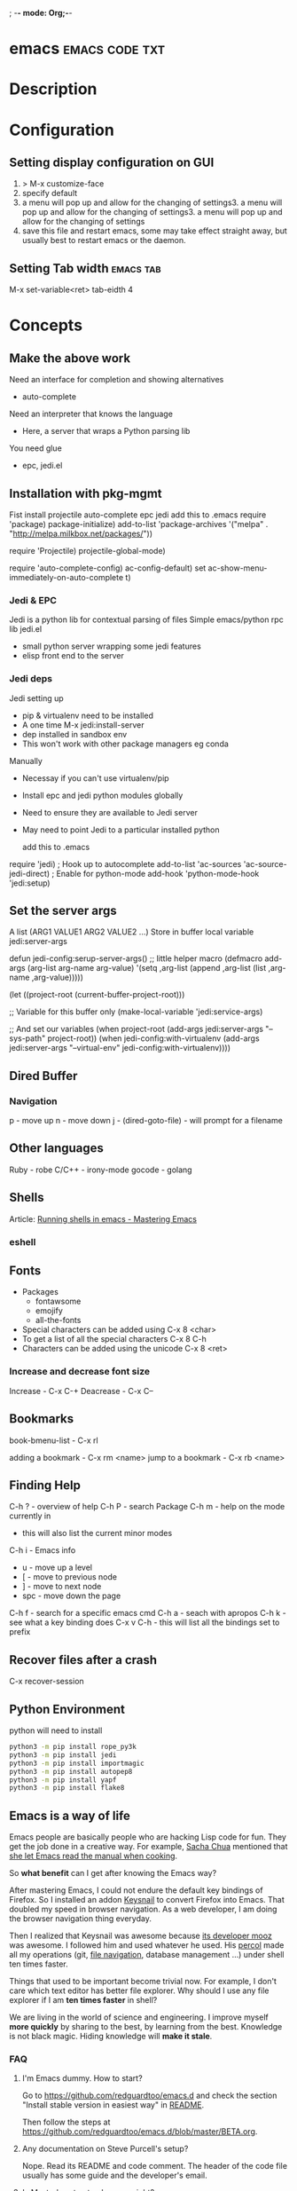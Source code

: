 ; -*- mode: Org;-*-
#+TAGS: code txt

* emacs                                                      :emacs:code:txt:
* Description
* Configuration
** Setting display configuration on GUI
1. > M-x customize-face
2. specify default
3. a menu will pop up and allow for the changing of settings3. a menu will pop up and allow for the changing of settings3. a menu will pop up and allow for the changing of settings
4. save this file and restart emacs, some may take effect straight away, but usually best to restart emacs or the daemon.

** Setting Tab width						  :emacs:tab:
M-x set-variable<ret> tab-eidth 4
* Concepts
** Make the above work
Need an interface for completion and showing alternatives
- auto-complete
Need an interpreter that knows the language
- Here, a server that wraps a Python parsing lib
You need glue
- epc, jedi.el
   
** Installation with pkg-mgmt
Fist install projectile auto-complete epc jedi
add this to .emacs
require 'package)
package-initialize)
add-to-list
 'package-archives
 '("melpa" . "http://melpa.milkbox.net/packages/"))

require 'Projectile)
projectile-global-mode)

require 'auto-complete-config)
ac-config-default)
set ac-show-menu-immediately-on-auto-complete t)

*** Jedi & EPC
Jedi is a python lib for contextual parsing of files 
Simple emacs/python rpc lib
jedi.el 
- small python server wrapping some jedi features
- elisp front end to the server

*** Jedi deps
Jedi setting up
+ pip & virtualenv need to be installed
+ A one time M-x jedi:install-server
+ dep installed in sandbox env
+ This won't work with other package managers eg conda
Manually
+ Necessay if you can't use virtualenv/pip
+ Install epc and jedi python modules globally
+ Need to ensure they are available to Jedi server
+ May need to point Jedi to a particular installed python 
  
 add this to .emacs
require 'jedi)
; Hook up to autocomplete
add-to-list 'ac-sources 'ac-source-jedi-direct)
; Enable for python-mode
add-hook 'python-mode-hook 'jedi:setup)

** Set the server args
 A list (ARG1 VALUE1 ARG2 VALUE2 ...)
 Store in buffer local variable jedi:server-args

defun jedi-config:serup-server-args()
 ;; little helper macro
 (defmacro add-args (arg-list arg-name arg-value)
   '(setq ,arg-list (append ,arg-list (list ,arg-name ,arg-value)))))

 (let ((project-root (current-buffer-project-root)))

   ;; Variable for this buffer only
   (make-local-variable 'jedi:service-args)

   ;; And set our variables
   (when project-root
     (add-args jedi:server-args "--sys-path" project-root))
   (when jedi-config:with-virtualenv
     (add-args jedi:server-args "--virtual-env"
       jedi-config:with-virtualenv))))

** Dired Buffer
*** Navigation
p - move up
n - move down
j - (dired-goto-file) - will prompt for a filename

** Other languages
Ruby - robe
C/C++ - irony-mode
gocode - golang

** Shells
Article: [[https://www.masteringemacs.org/article/running-shells-in-emacs-overview][Running shells in emacs - Mastering Emacs]]
*** eshell
** Fonts
+ Packages
  - fontawsome
  - emojify
  - all-the-fonts

- Special characters can be added using
  C-x 8 <char>
- To get a list of all the special characters
  C-x 8 C-h
- Characters can be added using the unicode
  C-x 8 <ret>

*** Increase and decrease font size
Increase     - C-x C-+ 
Deacrease - C-x C--

** Bookmarks
book-bmenu-list - C-x rl

adding a bookmark - C-x rm <name>
jump to a bookmark - C-x rb <name>

** Finding Help
C-h ?   - overview of help
C-h P   - search Package
C-h m - help on the mode currently in
      - this will also list the current minor modes
C-h i    - Emacs info
  - u - move up a level
  - [  - move to previous node
  - ]  - move to next node
  - spc - move down the page
C-h f   - search for a specific emacs cmd
C-h a - seach with apropos
C-h k - see what a key binding does
C-x v C-h - this will list all the bindings set to prefix

** Recover files after a crash
C-x recover-session
** Python Environment
python will need to install 
#+BEGIN_SRC sh
python3 -m pip install rope_py3k 
python3 -m pip install jedi
python3 -m pip install importmagic
python3 -m pip install autopep8
python3 -m pip install yapf
python3 -m pip install flake8
#+END_SRC

** Emacs is a way of life
Emacs people are basically people who are hacking Lisp code for fun. They get the job done in a creative way. For example, [[http://sachachua.com/blog/][Sacha Chua]] mentioned that [[http://sachachua.com/blog/2012/07/transcript-emacs-chat-john-wiegley/][she let Emacs read the manual when cooking]].

So *what benefit* can I get after knowing the Emacs way?

After mastering Emacs, I could not endure the default key bindings of Firefox. So I installed an addon [[https://github.com/mooz/keysnail/wiki][Keysnail]] to convert Firefox into Emacs. That doubled my speed in browser navigation. As a web developer, I am doing the browser navigation thing everyday.

Then I realized that Keysnail was awesome because [[https://github.com/mooz][its developer mooz]] was awesome. I followed him and used whatever he used. His [[https://github.com/mooz/percol][percol]] made all my operations (git, [[http://blog.binchen.org/posts/how-to-do-the-file-navigation-efficiently.html][file navigation]], database management ...) under shell ten times faster.

Things that used to be important become trivial now. For example, I don't care which text editor has better file explorer. Why should I use any file explorer if I am *ten times faster* in shell?

We are living in the world of science and engineering. I improve myself *more quickly* by sharing to the best, by learning from the best. Knowledge is not black magic. Hiding knowledge will *make it stale*.

*** FAQ
***** I'm Emacs dummy. How to start?
Go to [[https://github.com/redguardtoo/emacs.d]] and check the section "Install stable version in easiest way" in [[https://github.com/redguardtoo/emacs.d/blob/master/README.org][README]].

Then follow the steps at [[https://github.com/redguardtoo/emacs.d/blob/master/BETA.org]].
***** Any documentation on Steve Purcell's setup?
Nope. Read its README and code comment. The header of the code file usually has some guide and the developer's email.
***** Is Master's setup too heavy weight?
No. It is lightweight actually. Masters know how to optimize their Elisp code.

For example, they use a technique called [[http://www.gnu.org/software/emacs/manual/html_node/elisp/Autoload.html][Autoload]]. It will load a module when and only when module is actually used. I'm 100% sure all the setup I mentioned has applied this technique.

***** Any other setup you can recommend *except* Purcell's?
I did [[https://github.com/search?l=Emacs+Lisp&o=desc&q=emacs&ref=searchresults&s=stars&type=Repositories][search at github]], here is the list of top ones:
- [[https://github.com/bbatsov/prelude][Bozhidar Batsov's emacs.d]]
- [[https://github.com/syl20bnr/spacemacs][Sylvain Benner's spacemacs]] (Spacemacs focus on [[http://www.emacswiki.org/emacs/Evil][Evil]], so it might not be good for non-vim users)
- [[https://github.com/eschulte/emacs24-starter-kit/][Eric Schulte's Emacs Starter Kit]].
***** Which version I should use?
v24.3.1 is the latest stable version, it has been released for more than one year without any big issue. It can be installed easily on any platform.

I've watched too many people failed because they started from un-stable version!

Though v24.4 is released, it has some compatibility issues with third party plugins. I suggest you wait at least half a year before switching to the new version.
***** As a Vi person, why should I turn to Emacs?
[[http://www.emacswiki.org/emacs/Evil][Evil]], the best of the best! 

***** Why some Vim users cannot accept Evil?
It's because their customized key bindings conflict with Emacs/Evil default key bindings.

The solution is to use [[http://stackoverflow.com/questions/1764263/what-is-the-leader-in-a-vimrc][Leader Key]] in both Emacs and Vim.

Please note in Emacs you need install a [[https://github.com/cofi/evil-leader][third party plugin]] for this solution.

The other solution is to stay inside the comfort zone of vim.

That's totally fine if you are OK with the life without Org-mode and Lisp. ;)

Or maybe you can read the section "What matters is attitude"?

I am die-hard Vi user with 14 year experience. After realizing the potential of Evil and Leader key, I *re-assign all my vim key bindings* according to Emacs configuration.

Another more brilliant example is [[https://github.com/syl20bnr/spacemacs][a guy who earning tons of Github stars]].
***** I don't like default key bindings
[[http://ergoemacs.org/][ergoemacs]] if you prefer Microsoft's key bindings.
***** Too many key bindings to memorise
Use [[http://www.emacswiki.org/Smex][Smex]]. It's a myth that a Emacs guru must remember many key bindings.
***** I am not comfortable with other people's setup. Can I modify it?
Try to understand the master's setup at first. Don't make judgment too early. It's easy to make judgment. But understanding needs wisdom and hard work.

For example, some people reported that there was some weird character at column 80 when editing a file. That's actually a feature to remind the user not to create any line with width more than 80 columns. [[http://www.emacswiki.org/emacs/EightyColumnRule][Here is the reason]].

***** I've cloned the master's setup but the package is not upgraded.
Remove the file .emacs in your HOME directory. The ~/.emacs.d/init.el has same functionality.
***** I have some specific question about Emacs
Please,
- read official tutorial
- google

For example, google "emacswiki init.el" to understand what's the init.el.
***** I got some error message when starting Emacs with master's setup
That message could be ignored. It's just the *warning* message when Emacs can't find some OPTIONAL command line tool.

If you need install that missing tool, search the list in [[https://github.com/redguardtoo/emacs.d][my readme]].

If you are sure it's actually an *error* message, 
- Run "emacs -nw --debug-init" in terminal
- Send the output to the author of the setup
- Please use bug tracker if possible

***** My own setup is more controllable
That's what I thought at the beginning. After several months I realized that I could never be as good as a master like Steve Purcell if keeping this way.

While I spend serveral weeks to overcome some minor issues in Emacs setup, Purcell has already installed/developed dozens of cool plugins.

If I cannot win, the only strategy is to join him, that's why I clone his setup and start to report bug for him. Here is [[https://github.com/purcell/emacs.d/issues/6][first issue I reported]]. Besides, reporting bugs also gives me the opportunity to talk with the master.

So don't run away from the master's huge setup. Regard it as a challenge to improve yourself.
***** Why I cannot add my own plugins into master's setup
Though the quality of Emacs plugins are generally good, they may have compatibility issues. It's usually because plugins are developed by different people. For example, both [[https://github.com/auto-complete][auto-complete]] and [[https://github.com/capitaomorte/yasnippet][yasnippet]] will use TAB key to expand code. So there is confict if I use both plugins.

That's another reason to stick to the master's setup at the beginning.
***** How to use Emacs on windows
Install Cygwin!

When you have enough knowledge about environment variables and pipe. You can check [[http://stackoverflow.com/questions/3286723/emacs-cygwin-setup-under-windows/13245173#13245173][My answer at stackoverflow]] to use native windows version.

At minimum, you need set the environment variables HOME and PATH if you prefer non-cygwin way.

***** What about code-navigation and code-completion?
Thanks to [[http://clang.llvm.org/][Clang]] && [[http://www.gnu.org/software/global/][GNU Global]], C++ is perfect now. Support for other languages are also good enough except Java and C#.

I suggesting you using IDE when dealing with Java and C# in big projects.
***** What about web browsing?
I strongly recommend Firefox plus [[https://github.com/mooz/keysnail/][Keysnail]].

This is the perfect solution for Emacs fans. Trust me, I've already investigated *every* solution.

***** Email?
I use [[http://www.gnus.org/][Gnus]]. But there are many alternatives. If you have to fetch email from Microsoft Exchange Servers, you need [[http://davmail.sourceforge.net/][Davmail]].

I also use [[http://getpopfile.org/][Popfile]] to sort emails. Davmail+Popfile is the best solution!

***** Why Emacs cannot download packages?
If you are living in North Korea, Iran or China, you need below command line to start Emacs:
#+BEGIN_SRC elisp
http_proxy=your-proxy-server-ip:port emacs -nw
#+END_SRC

How to configure proxy server is not covered here.
***** As a greenhorn of Emacs, should I learn Emacs Lisp at first?
NO.

Most people lose the interest in Lisp because there its strange syntax and there not many Lisp jobs.

That's why I stress that you need avoid tweaking Emacs at the beginning. Please copy the master's setup at first.

Unless you have seen how Lisp gets your job done, you will not have the *enough stimulus* to finish the its course.

Me, for example, never feel pressued to learning Lisp. Actually, my initial plan is being great *without* touching Lisp.

As a *proof*, please visit [[https://github.com/redguardtoo/][my github account]]. Check all the issues I reported at the beginning. As you can see, I know little about Emacs Lisp for a very long time.

***** After knowing the basics, what to do next?
Find your practical problem which only Emacs can do best. Trust me, Emacs is much more powerful than your wildest imagination.

Here is my example:
- When I use Wordpress blog, I use [[https://github.com/punchagan/org2blog][org2blog]] to post articles. It's ten times faster than any other client.
- I installed cmake-mode to do the cross-platform development with [[http://www.cmake.org/Wiki/CMake/Editors/Emacs][cmake]].
- window-numbering.el is useful when jumping focus between sub-windows.
- When I work for some huge projects, I use [[https://github.com/redguardtoo/evil-nerd-commenter][evil-nerd-commenter]] to comment code lines because I need deal with too many programming languages. 

***** Do I need learn keyboard macros?
No. Emacs Lisp is enough. 

But, studying the Lisp code created by macro does help to understand some interesting problems. So I suggest you learn keyboard macro *after* mastering Lisp.
***** What do you think "Emacs can do everything"?
I suggest being practical. Sometimes other tools are simply better in real world.

For example, a developer had difficulties to sort a big dictionary file with *pure* Emacs Lisp. It's too slow.

After consulting with me, he found that the [[https://github.com/tumashu/chinese-pyim/commit/90519d3f][GNU Sort is much better]] in this case.

So be practical. [[http://en.wikipedia.org/wiki/Richard_Stallman][Richard Stallman]] created a whole GNU ecosystem for you. Emacs is only one component. Why not take full advantage of the system?
* Packages
** projectile - provides an easy way to navigate a project :emacs:projectile:project:
HomePage: [[http://batsov.com/projectile/][batsoy.com/projectile]]
** epc - middleware that connects pythonland to emacsland
** elpy
check the elpy config
M-x elpy-config - this will let you know what is need to run the environment

Check the current file syntax
C-c C-v - this will check the current file
** jedi
*** Jedi Server Options
 Finding your project (--sys-path)
 - sys-path is where python looks for modules
 Finding your installed modules (--virtual-env)
 - normally set to nil

 add this to .emacs
defvar jedi-config-with-virtualenv nil
 "Set to non-nil to point to a particular virtualenv")

; Variables to help find the project root
defvar jedi-config:vcs-root-sentinel ".git")
defvar jedi-config:python-module-sentinel "__init__.py")

; Function to find project root given a buffer
defvun get-project-root (buf repo-type init-file)
 (vc-find-root (expand-file-name (buffer-file_name buf)) repo-type))
 
defvar jedi-config:find-root-function 'get-project-root)

; And call this on initialization
defun current-buffer-project-root ()
 (funcall jedi-config:find-root-function
   (current-buffer)
   jedi-config:vcs-root-sentinel
   jedi-config:python-module-sentinel))

** auto-complete
** ido-vertical
** YASnippet							  :emacs:yas:
- expanding snippets is done by typing the key and pressing the TAB
owd <TAB>   -------------> /home/crito/org/tech/$1

- for the key it's better to use key combinations, as words will prompt auto-completion

** Helm						  :emacs:helm:search:
** ido
this is an alternative to helm
**cvagrant-tramp						:emacs:tramp:
This package allows files in vagrant boxes to be edited

+ Set-Up
1. start vagrant box
2. output the .ssh/config needed with
   > vagrant ssh-config
3. add this output to the .ssh/config. The name should be changed from default
4. in emacs use C-x C-f /<name_in_ssh_config>:/file/to/edit/in/vagrant

The above(3,4) can also be achieved with:
#+BEGIN_SRC sh:
vagrant ssh-config --host <host_name> >> $HOME/.ssh/config
#+END_SRC

** all-the-icons
Github: [[https://github.com/domtronn/all-the-icons.el][all-the-icons]]
To add the fonts required places all the required .tff into ~/.local/share/fonts

** eww								  :emacs:web:
Gnu: [[https://www.gnu.org/software/emacs/manual/html_node/eww/index.html#Top][gnu.org/eww]]

- By deafult eww uses duckduckgo
#+BEGIN_SRC elisp
eww
stormtrooper fancydress
#+END_SRC

- Make emacs use eww as default browser
#+BEGIN_SRC elisp
;; make emacs always use its own browser for opening URL links
(setq browse-url-browser-function 'eww-browse-url)
#+END_SRC

- Open a local html file
#+BEGIN_SRC elisp
eww-open-file
web_file.html
#+END_SRC
or
#+BEGIN_SRC sh
eww
file://home/crito/www/hollywood.html
#+END_SRC
*** Navigation & Basic Keys
back - l
forward - r - M-x eww-forward
reload - g - M-x eww-reload
home - 
download url - d - M-x eww-download
copy page url - w - M-x eww-copy-page-url
store current url as bookmark - b - Mx eww-add-bookmark
show all bookmarks - B - M-x eww-list-bookmarks
list all the eww buffers - S - M-x eww-list-buffers
view source code - v - M-x eww-source-code
view existing cookies - C - M-x eww-

*** Setting backgroud contrast
- when initially installed eww uses a background that makes the rest of the text on google unreadable
(setq shr-color-visible-luminance-min 90)
the above variable sets the color back to black

** org-mode                                                :emacs:org:notes:
*** Cheat Sheet
***** Visibility Cycling
*rotate current subtree between states             TAB
*rotate entire buffer between states               S-TAB
*restore property-dependent startup visibility     C-u C-u TAB
*show the whole file, including drawers            C-u C-u C-u TAB
*reveal context around point                       C-c C-r
*
***** Motion
*next/previous heading                             C-c C-n/p
*next/previous heading, same level                 C-c C-f/b
*backward to higher level heading                  C-c C-u
*jump to another place in document                 C-c C-j
*previous/next plain list item                     S-UP/DOWN\notetwo
*
*
***** Structure Editing
*insert new heading/item at current level          M-RET
*insert new heading after subtree                  C-RET
*insert new TODO entry/checkbox item               M-S-RET
*insert TODO entry/ckbx after subtree              C-S-RET
*turn (head)line into item, cycle item type        C-c -
*turn item/line into headline                      C-c *
*promote/demote heading                            M-LEFT/RIGHT
*promote/demote current subtree                    M-S-LEFT/RIGHT
*move subtree/list item up/down                    M-S-UP/DOWN
*sort subtree/region/plain-list                    C-c ^
*clone a subtree                                   C-c C-x c
*copy visible text                                 C-c C-x v
*kill/copy subtree                                 C-c C-x C-w/M-w
*yank subtree                                      C-c C-x C-y or C-y
*narrow buffer to subtree / widen                  C-x n s/w
*
*
***** Capture - Refile - Archiving
*capture a new item (C-u C-u = goto last)          C-c c \noteone
*refile subtree (C-u C-u = goto last)              C-c C-w
*archive subtree using the default command         C-c C-x C-a
*move subtree to archive file                      C-c C-x C-s
*toggle ARCHIVE tag / to ARCHIVE sibling           C-c C-x a/A
*force cycling of an ARCHIVEd tree                 C-TAB
*
***** Filtering and Sparse Trees
*construct a sparse tree by various criteria       C-c /
*view TODO's in sparse tree                        C-c / t/T
*global TODO list in agenda mode                   C-c a t \noteone
*time sorted view of current org file              C-c a L
*
***** Tables
*
*--------------------------------------------------------------------------------
*Creating a table
*--------------ove list and you are not sure about its quality, please go to [[http://melpa.org][MELPA's website]] to check its number of downloads.
*** Tags                                                     :emacs:org:tags:
these are added either on the #+TAGS: line at the top of the org file, or on the heading line between colons
- to search the tags use
M-x org-agenda and then press m
The output is in the form of | Filename | heading tag is on | all tags on that line |
* Podcast
** [[https://emacs-el.com][emacs-el]]
*** Ep 1 - Sacha Chua
emacs speak - use with erc for it to tell you when someone is talking to you
*** Ep 2 - Samer Masterton

  - how to get started for emacs devs
    https://lars.ingebrigtsen.no/2014/11/13/welcome-new-emacs-developers/
emacs.devl

*** Ep3 - Tobias Macey + Chris Pattti

* Articles
** Emacs Mini Manual
rl: http://tuhdo.github.io/emacs-tutor.html

*** Part 1

*** Built-in-help system
 C-h m - runs describe-mode - see all the key bindings & documentation of current major and minor modes.
 C-h w - where-is - to get which keystrokes invoke a given cmd.
 C-h c - describe-key-bridfly - find out what cmd is bound to a key.
 C-h k - describe-key - to find out what cmd is bound to key.
 C-h e - view-echo-area-messages - see logging of echo area.
 C-h i - M-x info - brings up all the info manuals.

*** Man Pages
 M-x man - get a nam page

*** Finding Files
 M-x find-file - C-x C-f - open a file
 M-x ffap - find file at point

*** Ido mode - Interactively Do Things
 With this mode enabled searching becomes a narrowing of options until you find the file.
 Simpler alternative to Helm.

*** Saving files
 C-x C-s - save current buffer to file
 C-x C-w - save as

*** Emacs Modes
 Major mode - provides specialized facilities for working on particular file type. They are mutually exclusive, only one major mode per buffer.
 Minor mode - these provide functionality but are not types specific and there can be any number of these.

*** Buffer MGMT
 adding the following to my .emacs
 - (global-set-key (kbd "C-x C-b") 'ibuffer)
 - this invokes interactive buffer, which allows for better search functionality
 /m - this will pull up all major modes. Selecting the mode will only show buffers that are using the mode.
 // - this removes filtering
 /g - this can be called once filtering is set to name a group of files.
 o - this opens and puts the point on the opened buffer
 C-o - this opens the buffer but keeps the point in the ibuffer
 C-x o - this will move between windows
 C-x 1 - One main window
 C-x 2 - Two equal windows, horizontal
 C-x 3 - Two equal windows, vertical

 Key | Bindings                       |
 /m  | Add a filter by a major mode   |
 /n  | Add a filter by a buffer name  |
 /c  | Add a filter by buffer content |
 /f  | Add a filter by filename       |
 />  | Add a filter by buffer size    |
 /<  | Add a filter by buffer size    |
 //  | Remove filters                 |

*** Bookmarks
+ C-x rm - this provides for a name to be give to a point in a file to come back to.
 C-x rb <name>- this will take you back to the specified bookmark
 C-x rl - list all bookmarks

 Key | Bindings                               |
 RET | Open bm                                |
 1   | Open bm and close other buffers        |
 n   | Go to the next entry                   |
 p   | Go to previous entry                   |
 s   | Save the current bookmark list to file |
 o   | Open bookmark in other window          |
 r   | Re-name bm                             |
 d   | Flag bm for deletion                   |
 x   | Delete flaged bm                       |
 u   | Unmark flaged bm                       |

*** Kill Ring
 The kill ring is where cut text is kept
 It is a list of previously killed content.
 
*** Marks
 C-SPC C-SPC <mark> - this will produce a marker in the buffer
 C-u C-SPC - this will move you back to set mark

*** Undo/redo
 C-x u - this brings up an undo tracker that allows for moving through the changes made to the current file.
 C-/ - this is a quick undo
 
*** Search
 C-s - this is froward search.
 C-r - this is reverse search. 

**** Occur
 This cmd marks all lines tht contain the string or regexp, and display the search results in a seperate buffer named *Occur*
 M-s o - this prompts for the search term and then displays the buffer 

**** Multi-Occur
 Allows for searching multiple buffers
 M-x multi-occur
  
**** Query replace
 M-% - prompts for the term to replace
     
**** Grep
 M-x rgrep - allows for searching using external grep.
 files that contain the search term are then shown in a buffer
 
*** Dired - Directory Editor
 C-x d - select dir and start dired in that dir
 C-x 4 d - select dir and start dired in another window 

 ! - can perform shell cmd on file
 d - mark for deletion
 x - execute deletion
 i - open sub directory

*** Registers
 C-x r j <reg> - go to register

*** Swithcing between windows settings
 Registers help in moving between different windows layouts
 C-x r w <reg> - save the current window setting
 C-x r f <reg> - save the frame state and all windows

*** Macros
 This records your actions in Emacs and play back later.
 C-x ( - this will start recording
 C-x ) - this will stop recording
 C-x e - playback

*** Version Control 
 Emacs supports CVS, subversion, bzr, git, hg and others.
 All are managed through a uniform interface.
 Emacs will automatically recognise if a file is using version control.
 C-x vv - This will commit the file if any changes have been made.
 C-x v - This will show what changes you have made to the current file.

 though emacs has VC, the Magit package is recommended as it is git specific.

*** Shell
 There are 3 types of shell cmd
 1. shell - this is the oldest. It call a subshell, it doesn't support ncurses based applications.
 2. term - this is a terminal emulator written in Emacs lisp.
 3. eshell - this is emacs own shell. As it's its own shell the syntax is different. Interupt is C-c C-c

** Using org to Blog with Jekyll
URL: http://orgmode.org/worg/org-tutorials/org-jekyll.html

** [[https://www.youtube.com/watch?v%3DJA4dqmDFt5Y][Emacs Chat - Mickey Petersen]]
- sexp - these expressions are like vim navigation shortcuts
- re/rx builder - module for helping to build regualr expressions
- inserting unicode C-x 8 ret  
  - this will allow you to insert the unicode

* Books
[[pdfview://home/crito/Documents/Tools/Emacs/org.pdf::1][The Org Manual - GNU Manual]]
[[file://home/crito/Documents/Tools/Emacs/mastering-emacs.pdf][Mastering Emacs]]
[[pdfview:/mnt/home/crito/Documents/Tools/Emacs/Writing_GNU_Emacs_Extensions.pdf::1][Writing_GN_Emacs_Extensions]]

* Links

